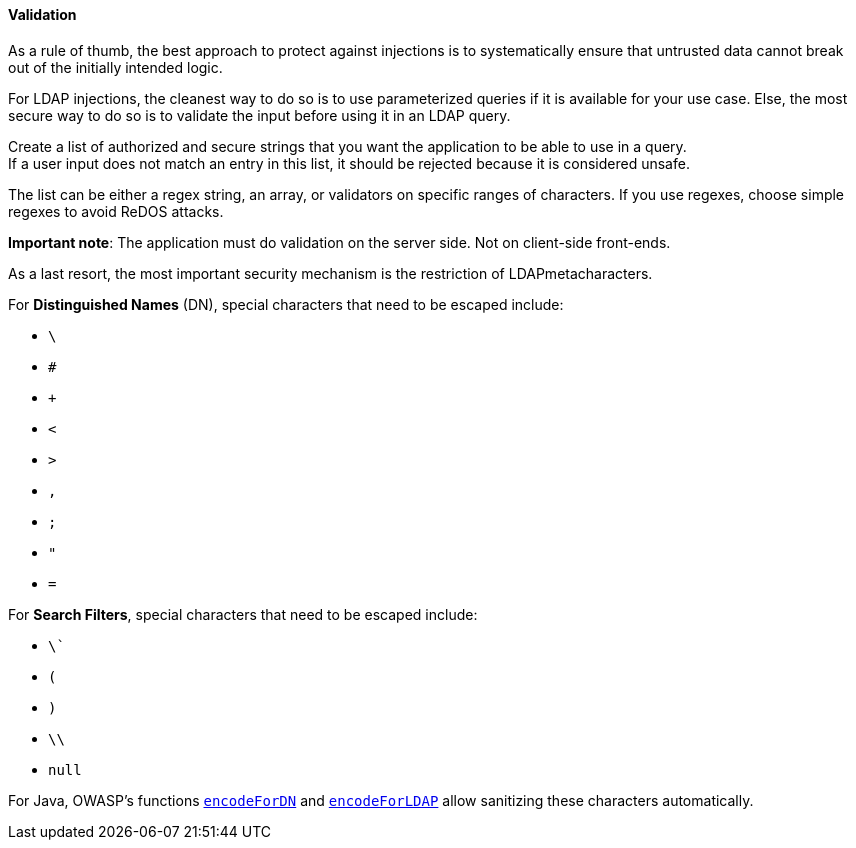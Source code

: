 ==== Validation


As a rule of thumb, the best approach to protect against injections is to
systematically ensure that untrusted data cannot break out of the initially
intended logic.

For LDAP injections, the cleanest way to do so is to use parameterized queries
if it is available for your use case. Else, the most secure way to do so is to
validate the input before using it in an LDAP query.

Create a list of authorized and secure strings that you want the application to
be able to use in a query. +
If a user input does not match an entry in this list, it should be rejected
because it is considered unsafe.

The list can be either a regex string, an array, or validators on specific
ranges of characters. If you use regexes, choose simple regexes to avoid ReDOS
attacks.

*Important note*: The application must do validation on the server side. Not on
client-side front-ends.

As a last resort, the most important security mechanism is the restriction of
LDAPmetacharacters.

For **Distinguished Names** (DN), special characters that need to be escaped
include:

* `\`
* `#`
* `+`
* `<`
* `>`
* `,`
* `;`
* `"`
* `=`

For **Search Filters**, special characters that need to be escaped include:

* `\``
* `(`
* `)`
* `\\`
* `null`

For Java, OWASP's functions
https://www.javadoc.io/doc/org.owasp.esapi/esapi/latest/org/owasp/esapi/Encoder.html#encodeForDN-java.lang.String-[`encodeForDN`]
and
https://www.javadoc.io/doc/org.owasp.esapi/esapi/latest/org/owasp/esapi/Encoder.html#encodeForLDAP-java.lang.String-[`encodeForLDAP`]
allow sanitizing these characters automatically.

